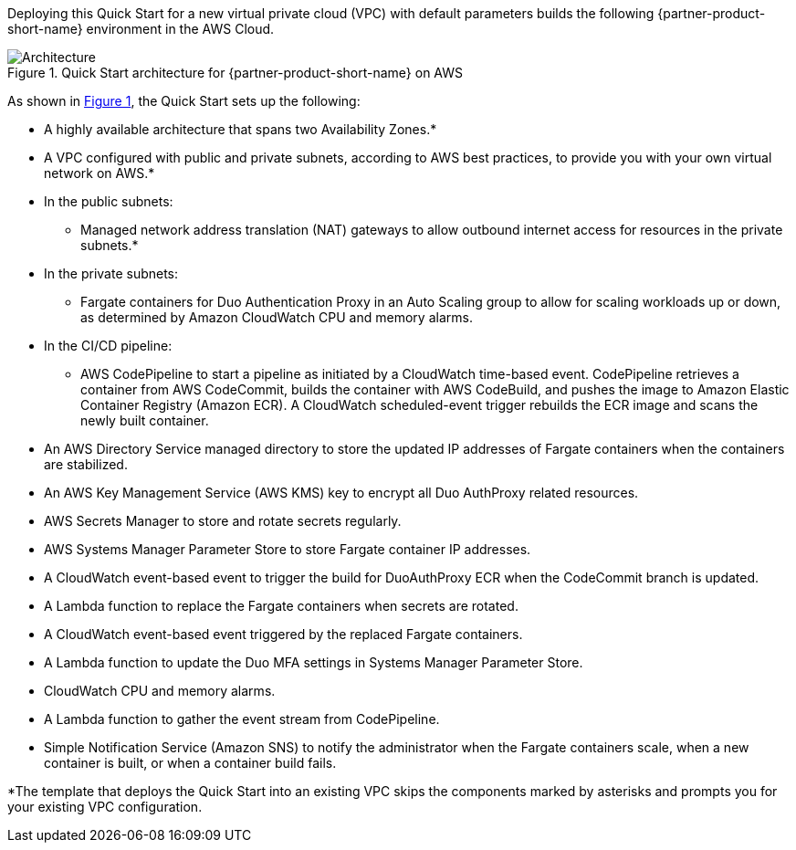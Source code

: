 Deploying this Quick Start for a new virtual private cloud (VPC) with
default parameters builds the following {partner-product-short-name} environment in the AWS Cloud.

:xrefstyle: short
[#architecture1]
.Quick Start architecture for {partner-product-short-name} on AWS
image::../images/duo-mfa-architecture_diagram.png[Architecture]

As shown in <<architecture1>>, the Quick Start sets up the following:

* A highly available architecture that spans two Availability Zones.*
* A VPC configured with public and private subnets, according to AWS
best practices, to provide you with your own virtual network on AWS.*
* In the public subnets:
** Managed network address translation (NAT) gateways to allow outbound
internet access for resources in the private subnets.*
* In the private subnets:
** Fargate containers for Duo Authentication Proxy in an Auto Scaling group to allow for scaling workloads up or down, as determined by Amazon CloudWatch CPU and memory alarms. 
* In the CI/CD pipeline:
** AWS CodePipeline to start a pipeline as initiated by a CloudWatch time-based event. CodePipeline retrieves a container from AWS CodeCommit, builds the container with AWS CodeBuild, and pushes the image to Amazon Elastic Container Registry (Amazon ECR). A CloudWatch scheduled-event trigger rebuilds the ECR image and scans the newly built container.
* An AWS Directory Service managed directory to store the updated IP addresses of Fargate containers when the containers are stabilized.
* An AWS Key Management Service (AWS KMS) key to encrypt all Duo AuthProxy related resources.
* AWS Secrets Manager to store and rotate secrets regularly.
* AWS Systems Manager Parameter Store to store Fargate container IP addresses.
* A CloudWatch event-based event to trigger the build for DuoAuthProxy ECR when the CodeCommit branch is updated. 
* A Lambda function to replace the Fargate containers when secrets are rotated.
* A CloudWatch event-based event triggered by the replaced Fargate containers.
* A Lambda function to update the Duo MFA settings in Systems Manager Parameter Store.
* CloudWatch CPU and memory alarms.
* A Lambda function to gather the event stream from CodePipeline.
* Simple Notification Service (Amazon SNS) to notify the administrator when the Fargate containers scale, when a new container is built, or when a container build fails.

[.small]#*The template that deploys the Quick Start into an existing VPC skips the components marked by asterisks and prompts you for your existing VPC configuration.#

//TODO Dave, I've streamlined the architecture diagram and reorganized the bullets to follow the arrows. It's incomplete and incorrect in places. Please fix what's wrong and fill in what's missing.